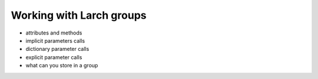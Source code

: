 ..
   The Xray::BLA and Metis document is copyright 2016 Bruce Ravel and
   released under The Creative Commons Attribution-ShareAlike License
   http://creativecommons.org/licenses/by-sa/3.0/

Working with Larch groups
=========================

* attributes and methods

* implicit parameters calls

* dictionary parameter calls

* explicit parameter calls

* what can  you store in a group


